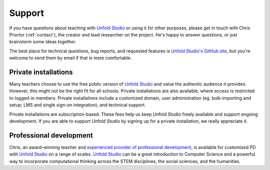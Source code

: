 .. _teaching_support:

*******************
Support
*******************

If you have questions about teaching with `Unfold Studio`_ or using it for other
purposes, please get in touch with Chris Proctor (:ref:`contact`), the creator
and lead researcher on the project. He's happy to answer questions, or just
brainstorm some ideas together. 

The best place for technical questions, bug reports, and requested features is `Unfold Studio's GitHub site`_, 
but you're welcome to send them by email if that is more comfortable. 

.. _private_installation:

Private installations
=====================

Many teachers choose to use the free public version of `Unfold Studio`_ and value the authentic audience 
it provides. However, this might not be the right fit for all schools. Private installations are also 
available, where access is restricted to logged-in members. 
Private installations include a customized domain, user administration (eg. bulk-importing and setup; LMS and single sign-on integration), 
and technical support. 

Private installations are subscription-based. These fees help us keep Unfold Studio freely available and support ongoing 
development. If you are able to support Unfold Studio by signing up for a private installation, we really appreciate it. 

Professional development
========================

Chris, an award-winning teacher and `experienced provider of professional development`_, is available for customized 
PD with `Unfold Studio`_ on a range of scales. `Unfold Studio`_ can be a great introduction to Computer Science 
and a powerful way to incorporate computational thinking across the STEM disciplines, the social sciences, and the humanities. 

.. _Unfold Studio: http://unfold.studio/
.. _Unfold Studio's GitHub site: https://github.com/cproctor/unfold_studio/issues
.. _experienced provider of professional development: http://chrisproctor.net/cv.pdf
